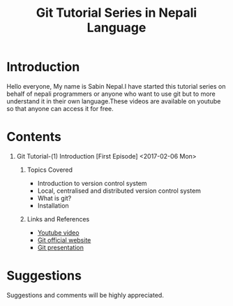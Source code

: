 #+TITLE: Git Tutorial Series in Nepali Language
#+DESCRIPTION: Metadata on the ongoing series about git 
#+OPTIONS: H:1 num:nil toc:nil html-postamble:nil 



* Introduction

	Hello everyone, My name is Sabin Nepal.I have started this tutorial series on behalf of nepali programmers or anyone who want to use git but to more understand it in their own language.These videos are available on youtube so that anyone can access it for free.

* Contents
** Git Tutorial-(1) Introduction [First Episode] <2017-02-06 Mon>
*** Topics Covered
		- Introduction to version control system
		- Local, centralised and distributed version control system
		- What is git?
		- Installation

*** Links and References 
		- [[https://www.youtube.com/watch?v=gWWgICMQjvA][Youtube video]]
		- [[https://git-scm.com][Git official website]]
		- [[https://neymarsabin.github.io/git-presentation][Git presentation]]


* Suggestions 
	Suggestions and comments will be highly appreciated. \\
	


